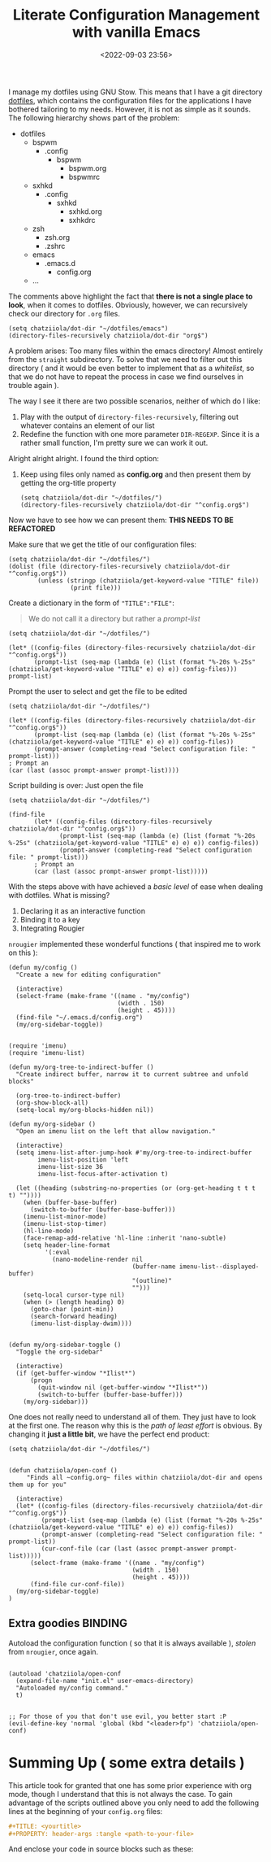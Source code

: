 #+TITLE: Literate Configuration Management with vanilla Emacs
#+DATE: <2022-09-03 23:56>
#+DESCRIPTION: Creating an easy way to review configs
#+FILETAGS:  :emacs:elisp:

I manage my dotfiles using GNU Stow. This means that I have a git directory
[[file:../../][dotfiles]], which contains the configuration files for the applications I have
bothered tailoring to my needs. However, it is not as simple as it sounds. The
following hierarchy shows part of the problem:

- dotfiles
  - bspwm
    - .config
      - bspwm
        - bspwm.org
        - bspwmrc
  - sxhkd
    - .config
      - sxhkd
        - sxhkd.org
        - sxhkdrc
  - zsh
    - zsh.org
    - .zshrc
  - emacs
    - .emacs.d
      - config.org
  - ...

The comments above highlight the fact that *there is not a single place to look*,
when it comes to dotfiles. Obviously, however, we can recursively check our
directory for ~.org~ files.

#+begin_src elisp
(setq chatziiola/dot-dir "~/dotfiles/emacs")
(directory-files-recursively chatziiola/dot-dir "org$")
#+end_src

A problem arises: Too many files within the emacs directory! Almost entirely
from the ~straight~ subdirectory. To solve that we need to filter out this
directory ( and it would be even better to implement that as a /whitelist/, so
that we do not have to repeat the process in case we find ourselves in trouble
again ).

The way I see it there are two possible scenarios, neither of which do I like:
1. Play with the output of ~directory-files-recursively~, filtering out whatever
   contains an element of our list
2. Redefine the function with one more parameter ~DIR-REGEXP~. Since it is a
   rather small function, I'm pretty sure we can work it out.

Alright alright alright. I found the third option:
3. Keep using files only named as *config.org* and then present them by getting
   the org-title property

   #+begin_src elisp
   (setq chatziiola/dot-dir "~/dotfiles/")
   (directory-files-recursively chatziiola/dot-dir "^config.org$")
   #+end_src

Now we have to see how we can present them: *THIS NEEDS TO BE REFACTORED*

Make sure that we get the title of our configuration files:

#+begin_src elisp
(setq chatziiola/dot-dir "~/dotfiles/")
(dolist (file (directory-files-recursively chatziiola/dot-dir "^config.org$"))
        (unless (stringp (chatziiola/get-keyword-value "TITLE" file))
                 (print file)))
#+end_src



Create a dictionary in the form of ~"TITLE":"FILE"~:
#+begin_quote
We do not call it a directory but rather a /prompt-list/
#+end_quote

#+begin_src elisp
(setq chatziiola/dot-dir "~/dotfiles/")

(let* ((config-files (directory-files-recursively chatziiola/dot-dir "^config.org$"))
       (prompt-list (seq-map (lambda (e) (list (format "%-20s %-25s" (chatziiola/get-keyword-value "TITLE" e) e) e)) config-files)))
prompt-list)
#+end_src


Prompt the user to select and get the file to be edited
#+begin_src elisp
(setq chatziiola/dot-dir "~/dotfiles/")

(let* ((config-files (directory-files-recursively chatziiola/dot-dir "^config.org$"))
       (prompt-list (seq-map (lambda (e) (list (format "%-20s %-25s" (chatziiola/get-keyword-value "TITLE" e) e) e)) config-files))
       (prompt-answer (completing-read "Select configuration file: " prompt-list)))
; Prompt an
(car (last (assoc prompt-answer prompt-list))))
#+end_src

Script building is over: Just open the file

#+begin_src elisp
(setq chatziiola/dot-dir "~/dotfiles/")

(find-file
       (let* ((config-files (directory-files-recursively chatziiola/dot-dir "^config.org$"))
              (prompt-list (seq-map (lambda (e) (list (format "%-20s %-25s" (chatziiola/get-keyword-value "TITLE" e) e) e)) config-files))
              (prompt-answer (completing-read "Select configuration file: " prompt-list)))
       ; Prompt an
       (car (last (assoc prompt-answer prompt-list)))))
#+end_src

With the steps above with have achieved a /basic level/ of ease when dealing with
dotfiles. What is missing?
1. Declaring it as an interactive function
2. Binding it to a key
3. Integrating Rougier

~nrougier~ implemented these wonderful functions ( that inspired me to work on
this ):
#+begin_src elisp 
(defun my/config ()
  "Create a new for editing configuration"

  (interactive)
  (select-frame (make-frame '((name . "my/config")
                              (width . 150)
                              (height . 45))))
  (find-file "~/.emacs.d/config.org")
  (my/org-sidebar-toggle))
#+end_src

#+name: my/org-sidebar
#+begin_src elisp

(require 'imenu)
(require 'imenu-list)

(defun my/org-tree-to-indirect-buffer ()
  "Create indirect buffer, narrow it to current subtree and unfold blocks"

  (org-tree-to-indirect-buffer)
  (org-show-block-all)
  (setq-local my/org-blocks-hidden nil))

(defun my/org-sidebar ()
  "Open an imenu list on the left that allow navigation."

  (interactive)
  (setq imenu-list-after-jump-hook #'my/org-tree-to-indirect-buffer
        imenu-list-position 'left
        imenu-list-size 36
        imenu-list-focus-after-activation t)

  (let ((heading (substring-no-properties (or (org-get-heading t t t t) ""))))
    (when (buffer-base-buffer)
      (switch-to-buffer (buffer-base-buffer)))
    (imenu-list-minor-mode)
    (imenu-list-stop-timer)
    (hl-line-mode)
    (face-remap-add-relative 'hl-line :inherit 'nano-subtle)
    (setq header-line-format
          '(:eval
            (nano-modeline-render nil
                                  (buffer-name imenu-list--displayed-buffer)
                                  "(outline)"
                                  "")))
    (setq-local cursor-type nil)
    (when (> (length heading) 0)
      (goto-char (point-min))
      (search-forward heading)
      (imenu-list-display-dwim))))

#+end_src

#+begin_src elisp
(defun my/org-sidebar-toggle ()
  "Toggle the org-sidebar"

  (interactive)
  (if (get-buffer-window "*Ilist*")
      (progn
        (quit-window nil (get-buffer-window "*Ilist*"))
        (switch-to-buffer (buffer-base-buffer)))
    (my/org-sidebar)))
#+end_src

One does not really need to understand all of them. They just have to look at
the first one. The reason why this is the /path of least effort/ is obvious. By
changing it *just a little bit*, we have the perfect end product:
#+begin_comment
Our implemenation needed just a little push to work flawlessly, but having seen
the rest of the code I think the change is pretty self-explanatory
#+end_comment

#+begin_src elisp
(setq chatziiola/dot-dir "~/dotfiles/")


(defun chatziiola/open-conf ()
     "Finds all ~config.org~ files within chatziiola/dot-dir and opens them up for you"

  (interactive)
  (let* ((config-files (directory-files-recursively chatziiola/dot-dir "^config.org$"))
         (prompt-list (seq-map (lambda (e) (list (format "%-20s %-25s" (chatziiola/get-keyword-value "TITLE" e) e) e)) config-files))
         (prompt-answer (completing-read "Select configuration file: " prompt-list))
         (cur-conf-file (car (last (assoc prompt-answer prompt-list)))))
      (select-frame (make-frame '((name . "my/config")
                                  (width . 150)
                                  (height . 45))))
      (find-file cur-conf-file))
  (my/org-sidebar-toggle)
)
#+end_src

** Extra goodies :BINDING:

Autoload the configuration function ( so that it is always available ), /stolen/
from ~nrougier~, once again.

#+begin_src elisp :prologue "" :epilogue ""

(autoload 'chatziiola/open-conf
  (expand-file-name "init.el" user-emacs-directory)
  "Autoloaded my/config command."
  t)

#+end_src

#+begin_src elisp
;; For those of you that don't use evil, you better start :P
(evil-define-key 'normal 'global (kbd "<leader>fp") 'chatziiola/open-conf)
#+end_src

* Summing Up ( some extra details )
This article took for granted that one has some prior experience with org mode,
though I understand that this is not always the case. To gain advantage of the
scripts outlined above you only need to add the following lines at the beginning
of your ~config.org~ files:

#+begin_src org
#+TITLE: <yourtitle>
#+PROPERTY: header-args :tangle <path-to-your-file>
#+end_src

And enclose your code in source blocks such as these:
#+begin_export org
#+begin_src elisp
#+end_src
#+end_export
